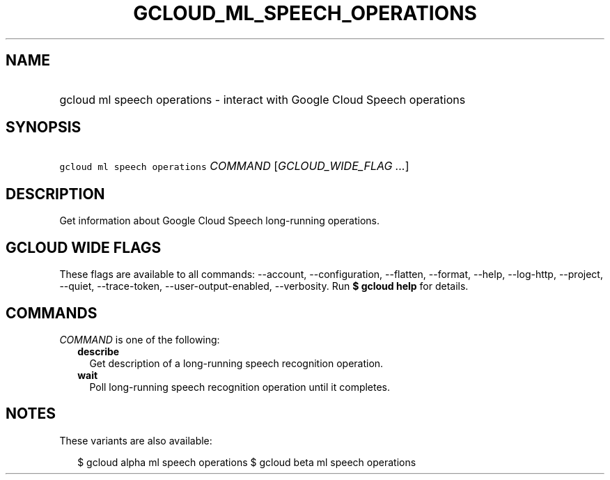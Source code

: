 
.TH "GCLOUD_ML_SPEECH_OPERATIONS" 1



.SH "NAME"
.HP
gcloud ml speech operations \- interact with Google Cloud Speech operations



.SH "SYNOPSIS"
.HP
\f5gcloud ml speech operations\fR \fICOMMAND\fR [\fIGCLOUD_WIDE_FLAG\ ...\fR]



.SH "DESCRIPTION"

Get information about Google Cloud Speech long\-running operations.



.SH "GCLOUD WIDE FLAGS"

These flags are available to all commands: \-\-account, \-\-configuration,
\-\-flatten, \-\-format, \-\-help, \-\-log\-http, \-\-project, \-\-quiet,
\-\-trace\-token, \-\-user\-output\-enabled, \-\-verbosity. Run \fB$ gcloud
help\fR for details.



.SH "COMMANDS"

\f5\fICOMMAND\fR\fR is one of the following:

.RS 2m
.TP 2m
\fBdescribe\fR
Get description of a long\-running speech recognition operation.

.TP 2m
\fBwait\fR
Poll long\-running speech recognition operation until it completes.


.RE
.sp

.SH "NOTES"

These variants are also available:

.RS 2m
$ gcloud alpha ml speech operations
$ gcloud beta ml speech operations
.RE

